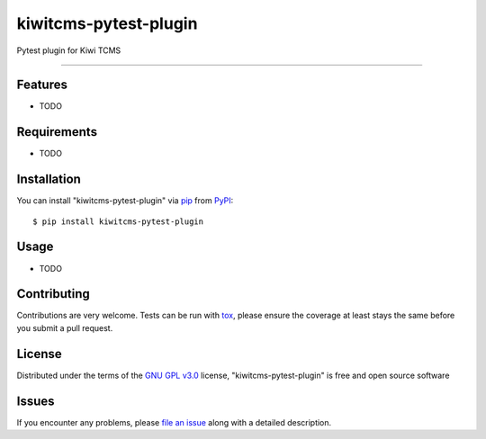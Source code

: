 ======================
kiwitcms-pytest-plugin
======================

.. image:: https://img.shields.io/pypi/v/kiwitcms-pytest-plugin.svg
    :target: https://pypi.org/project/kiwitcms-pytest-plugin
    :alt: PyPI version

.. image:: https://img.shields.io/pypi/pyversions/kiwitcms-pytest-plugin.svg
    :target: https://pypi.org/project/kiwitcms-pytest-plugin
    :alt: Python versions

.. image:: https://travis-ci.org/kiwitcms/pytest-plugin.svg?branch=master
    :target: https://travis-ci.org/kiwitcms/pytest-plugin
    :alt: See Build Status on Travis CI

.. image:: https://coveralls.io/repos/github/kiwitcms/pytest-plugin/badge.svg?branch=master
    :target: https://coveralls.io/github/kiwitcms/pytest-plugin?branch=master
    :alt: Code coverage

.. image:: https://tidelift.com/badges/package/pypi/kiwitcms
    :target: https://tidelift.com/subscription/pkg/pypi-kiwitcms?utm_source=pypi-kiwitcms&utm_medium=github&utm_campaign=readme
    :alt: Tidelift

.. image:: https://opencollective.com/kiwitcms/tiers/sponsor/badge.svg?label=sponsors&color=brightgreen
   :target: https://opencollective.com/kiwitcms#contributors
   :alt: Become a sponsor

.. image:: https://img.shields.io/twitter/follow/KiwiTCMS.svg
    :target: https://twitter.com/KiwiTCMS
    :alt: Kiwi TCMS on Twitter


Pytest plugin for Kiwi TCMS

----


Features
--------

* TODO


Requirements
------------

* TODO


Installation
------------

You can install "kiwitcms-pytest-plugin" via `pip`_ from `PyPI`_::

    $ pip install kiwitcms-pytest-plugin


Usage
-----

* TODO

Contributing
------------
Contributions are very welcome. Tests can be run with `tox`_, please ensure
the coverage at least stays the same before you submit a pull request.

License
-------

Distributed under the terms of the `GNU GPL v3.0`_ license,
"kiwitcms-pytest-plugin" is free and open source software


Issues
------

If you encounter any problems,
please `file an issue`_ along with a detailed description.

.. _`GNU GPL v3.0`: http://www.gnu.org/licenses/gpl-3.0.txt
.. _`file an issue`: https://github.com/kiwitcms/pytest-plugin/issues
.. _`pytest`: https://github.com/pytest-dev/pytest
.. _`tox`: https://tox.readthedocs.io/en/latest/
.. _`pip`: https://pypi.org/project/pip/
.. _`PyPI`: https://pypi.org/project
